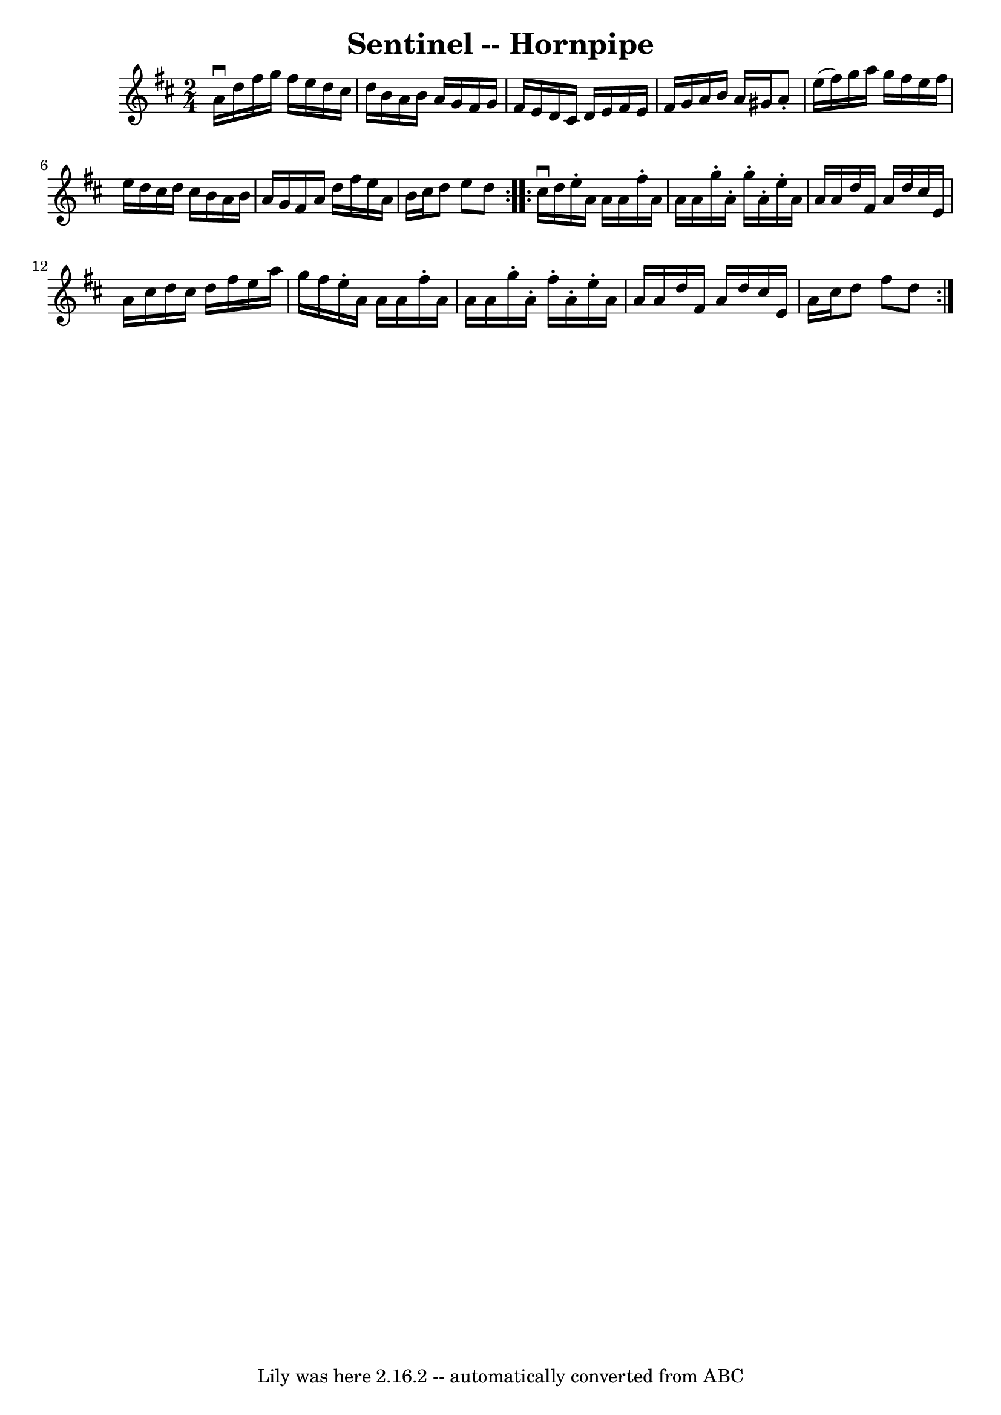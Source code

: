 \version "2.7.40"
\header {
	book = "Ryan's Mammoth Collection of Fiddle Tunes"
	crossRefNumber = "1"
	footnotes = ""
	tagline = "Lily was here 2.16.2 -- automatically converted from ABC"
	title = "Sentinel -- Hornpipe"
}
voicedefault =  {
\set Score.defaultBarType = "empty"

\repeat volta 2 {
\time 2/4 \key d \major a'16^\downbow d''16    |
 fis''16 g''16 
 fis''16 e''16 d''16 cis''16 d''16 b'16    |
 a'16    
b'16 a'16 g'16 fis'16 g'16 fis'16 e'16    |
 d'16    
cis'16 d'16 e'16 fis'16 e'16 fis'16 g'16    |
 a'16   
 b'16 a'16 gis'16 a'8 -. e''16 (fis''16)   |
 g''16  
 a''16 g''16 fis''16 e''16 fis''16 e''16 d''16    |
   
cis''16 d''16 cis''16 b'16 a'16 b'16 a'16 g'16    |
 
 fis'16 a'16 d''16 fis''16 e''16 a'16 b'16 cis''16    
|
 d''8 e''8 d''8    }     \repeat volta 2 { cis''16^\downbow  
 d''16    |
 e''16 -. a'16 a'16 a'16 fis''16 -. a'16    
a'16 a'16    |
 g''16 -. a'16 -. g''16 -. a'16 -. e''16 -.   
a'16 a'16 a'16    |
 d''16 fis'16 a'16 d''16 cis''16  
 e'16 a'16 cis''16    |
 d''16 cis''16 d''16 fis''16    
e''16 a''16 g''16 fis''16    |
 e''16 -. a'16 a'16    
a'16 fis''16 -. a'16 a'16 a'16    |
 g''16 -. a'16 -.   
fis''16 -. a'16 -. e''16 -. a'16 a'16 a'16    |
 d''16    
fis'16 a'16 d''16 cis''16 e'16 a'16 cis''16    |
   
d''8 fis''8 d''8    }   
}

\score{
    <<

	\context Staff="default"
	{
	    \voicedefault 
	}

    >>
	\layout {
	}
	\midi {}
}
